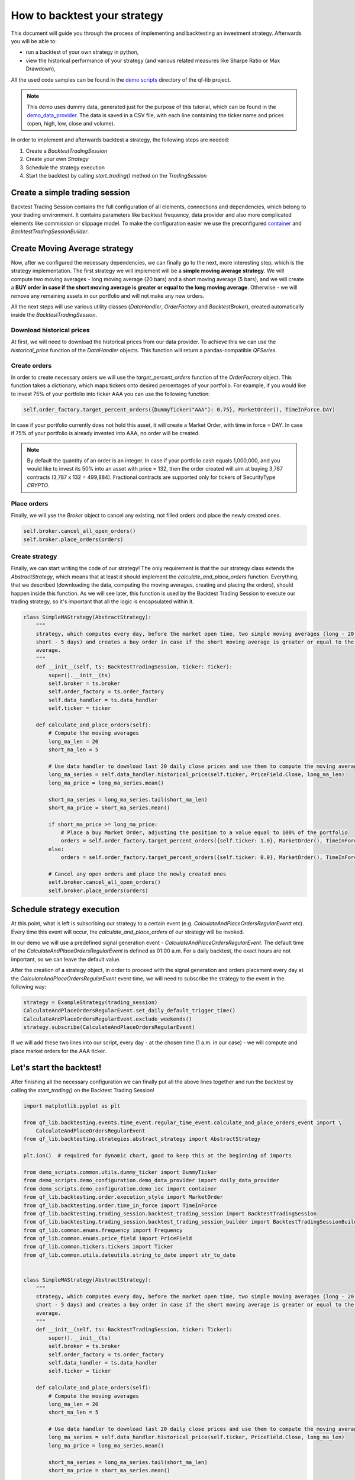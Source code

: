 ###########################################
How to backtest your strategy
###########################################

This document will guide you through the process of implementing and backtesting an investment strategy. Afterwards you will be able to:

* run a backtest of your own strategy in python,
* view the historical performance of your strategy (and various related measures like Sharpe Ratio or Max Drawdown),

All the used code samples can be found in the `demo scripts`_ directory of the qf-lib project.

.. _demo scripts: https://github.com/quarkfin/qf-lib/tree/master/demo_scripts


.. note::
    This demo uses dummy data, generated just for the purpose of this tutorial, which can be found in the
    `demo_data_provider`_.  The data is saved in a CSV file, with each line containing the ticker name and prices
    (open, high, low, close and volume).

    .. _demo_data_provider: https://github.com/quarkfin/qf-lib/blob/master/demo_scripts/demo_configuration/demo_data_provider.py

In order to implement and afterwards backtest a strategy, the following steps are needed:

1. Create a `BacktestTradingSession`
2. Create your own `Strategy`
3. Schedule the strategy execution
4. Start the backtest by calling `start_trading()` method on the `TradingSession`

**********************************
Create a simple trading session
**********************************

Backtest Trading Session contains the full configuration of all elements, connections and dependencies, which belong to your
trading environment. It contains parameters like backtest frequency, data provider and also more complicated elements like
commission or slippage model. To make the configuration easier we use the preconfigured `container`_ and `BacktestTradingSessionBuilder`.

.. code-block::
    :caption: Backtest a daily strategy for ticker AAA between 01/01/2010 and 01/03/2015

    def main():
        ticker = DummyTicker("AAA")
        start_date = str_to_date("2010-01-01")
        end_date = str_to_date("2015-03-01")

        session_builder = container.resolve(BacktestTradingSessionBuilder)
        session_builder.set_frequency(Frequency.DAILY)
        session_builder.set_data_provider(daily_data_provider)

        ts = session_builder.build(start_date, end_date)

.. code-block::
    :caption: Backtest an intraday strategy for ticker AAA between 01/07/2019 and 08/31/2019

    def main():
        ticker = DummyTicker("AAA")
        start_date = str_to_date("2019-07-01")
        end_date = str_to_date("2019-08-31")

        session_builder = container.resolve(BacktestTradingSessionBuilder)
        session_builder.set_frequency(Frequency.MIN_1)
        session_builder.set_data_provider(intraday_data_provider)
        session_builder.set_market_open_and_close_time(
            {"hour": 0, "minute": 0}, {"hour": 23, "minute": 59})

        ts = session_builder.build(start_date, end_date)

.. _container: https://github.com/quarkfin/qf-lib/blob/master/demo_scripts/demo_configuration/demo_ioc.py


**********************************
Create Moving Average strategy
**********************************

Now, after we configured the necessary dependencies, we can finally go to the next, more interesting step, which is the strategy
implementation. The first strategy we will implement will be a **simple moving average strategy**. We will compute two moving averages -
long moving average (20 bars) and a short moving average (5 bars), and we will create a **BUY order in case if the short moving average
is greater or equal to the long moving average**. Otherwise - we will remove any remaining assets in our portfolio and will not make any new orders.

All the next steps will use various utility classes (`DataHandler`, `OrderFactory` and `BacktestBroker`), created
automatically inside the `BacktestTradingSession`.

Download historical prices
==========================

At first, we will need to download the historical prices from our data provider. To achieve this we can
use the `historical_price` function of the  `DataHandler` objects. This function will return a pandas-compatible `QFSeries`.

.. code-block::
    :caption: Return latest 10 Close prices of AAA

    series = self.data_handler.historical_price(DummyTicker("AAA"), PriceField.Close, 10)


Create orders
===============

In order to create necessary orders we will use the `target_percent_orders` function of the `OrderFactory` object.
This function takes a dictionary, which maps tickers onto desired percentages of your portfolio. For example, if you would like to invest 75% of your portfolio
into ticker AAA you can use the following function:

.. code::

    self.order_factory.target_percent_orders({DummyTicker("AAA"): 0.75}, MarketOrder(), TimeInForce.DAY)

In case if your portfolio currently does not hold this asset, it will create a Market Order, with time in force = DAY.
In case if 75% of your portfolio is already invested into AAA, no order will be created.

.. note::
    By default the quantity of an order is an integer. In case if your portfolio cash equals 1,000,000, and you would like to invest
    its 50% into an asset with price = 132, then the order created will aim at buying 3,787 contracts (3,787 x 132 = 499,884). Fractional
    contracts are supported only for tickers of SecurityType `CRYPTO`.

Place orders
===============

Finally, we will yse the `Broker` object to cancel any existing, not filled orders and place the newly created ones.

.. code-block::

    self.broker.cancel_all_open_orders()
    self.broker.place_orders(orders)


Create strategy
===================

Finally, we can start writing the code of our strategy! The only requirement is that the our strategy class extends the `AbstractStrategy`,
which means that at least it should implement the `calculate_and_place_orders` function. Everything, that we described (downloading the data, computing the moving averages, creating and placing the orders), should happen inside this function. As we will see later, this function
is used by the Backtest Trading Session to execute our trading strategy, so it's important that all the logic is encapsulated within it.

.. code-block::

    class SimpleMAStrategy(AbstractStrategy):
        """
        strategy, which computes every day, before the market open time, two simple moving averages (long - 20 days,
        short - 5 days) and creates a buy order in case if the short moving average is greater or equal to the long moving
        average.
        """
        def __init__(self, ts: BacktestTradingSession, ticker: Ticker):
            super().__init__(ts)
            self.broker = ts.broker
            self.order_factory = ts.order_factory
            self.data_handler = ts.data_handler
            self.ticker = ticker

        def calculate_and_place_orders(self):
            # Compute the moving averages
            long_ma_len = 20
            short_ma_len = 5

            # Use data handler to download last 20 daily close prices and use them to compute the moving averages
            long_ma_series = self.data_handler.historical_price(self.ticker, PriceField.Close, long_ma_len)
            long_ma_price = long_ma_series.mean()

            short_ma_series = long_ma_series.tail(short_ma_len)
            short_ma_price = short_ma_series.mean()

            if short_ma_price >= long_ma_price:
                # Place a buy Market Order, adjusting the position to a value equal to 100% of the portfolio
                orders = self.order_factory.target_percent_orders({self.ticker: 1.0}, MarketOrder(), TimeInForce.DAY)
            else:
                orders = self.order_factory.target_percent_orders({self.ticker: 0.0}, MarketOrder(), TimeInForce.DAY)

            # Cancel any open orders and place the newly created ones
            self.broker.cancel_all_open_orders()
            self.broker.place_orders(orders)

**********************************
Schedule strategy execution
**********************************

At this point, what is left is subscribing our strategy to a certain event (e.g. `CalculateAndPlaceOrdersRegularEventt` etc).
Every time this event will occur, the `calculate_and_place_orders` of our strategy will be invoked.

In our demo  we will use a predefined signal generation event  - `CalculateAndPlaceOrdersRegularEvent`. The default time of the
`CalculateAndPlaceOrdersRegularEvent` is defined as 01:00 a.m. For a daily backtest, the exact hours
are not important, so we can leave the default value.

After the creation of a strategy object, in order to proceed with the signal generation and orders placement
every day at the `CalculateAndPlaceOrdersRegularEvent` event time, we will need to subscribe the strategy to the event
in the following way:

.. code::

    strategy = ExampleStrategy(trading_session)
    CalculateAndPlaceOrdersRegularEvent.set_daily_default_trigger_time()
    CalculateAndPlaceOrdersRegularEvent.exclude_weekends()
    strategy.subscribe(CalculateAndPlaceOrdersRegularEvent)

If we will add these two lines into our script, every day - at the chosen time (1 a.m. in our case) - we will compute
and place market orders for the AAA ticker.

**********************************
Let's start the backtest!
**********************************

After finishing all the necessary configuration we can finally put all the above lines together and run the backtest by calling
the `start_trading()` on the Backtest Trading Session!

.. code-block::

    import matplotlib.pyplot as plt

    from qf_lib.backtesting.events.time_event.regular_time_event.calculate_and_place_orders_event import \
        CalculateAndPlaceOrdersRegularEvent
    from qf_lib.backtesting.strategies.abstract_strategy import AbstractStrategy

    plt.ion()  # required for dynamic chart, good to keep this at the beginning of imports

    from demo_scripts.common.utils.dummy_ticker import DummyTicker
    from demo_scripts.demo_configuration.demo_data_provider import daily_data_provider
    from demo_scripts.demo_configuration.demo_ioc import container
    from qf_lib.backtesting.order.execution_style import MarketOrder
    from qf_lib.backtesting.order.time_in_force import TimeInForce
    from qf_lib.backtesting.trading_session.backtest_trading_session import BacktestTradingSession
    from qf_lib.backtesting.trading_session.backtest_trading_session_builder import BacktestTradingSessionBuilder
    from qf_lib.common.enums.frequency import Frequency
    from qf_lib.common.enums.price_field import PriceField
    from qf_lib.common.tickers.tickers import Ticker
    from qf_lib.common.utils.dateutils.string_to_date import str_to_date


    class SimpleMAStrategy(AbstractStrategy):
        """
        strategy, which computes every day, before the market open time, two simple moving averages (long - 20 days,
        short - 5 days) and creates a buy order in case if the short moving average is greater or equal to the long moving
        average.
        """
        def __init__(self, ts: BacktestTradingSession, ticker: Ticker):
            super().__init__(ts)
            self.broker = ts.broker
            self.order_factory = ts.order_factory
            self.data_handler = ts.data_handler
            self.ticker = ticker

        def calculate_and_place_orders(self):
            # Compute the moving averages
            long_ma_len = 20
            short_ma_len = 5

            # Use data handler to download last 20 daily close prices and use them to compute the moving averages
            long_ma_series = self.data_handler.historical_price(self.ticker, PriceField.Close, long_ma_len)
            long_ma_price = long_ma_series.mean()

            short_ma_series = long_ma_series.tail(short_ma_len)
            short_ma_price = short_ma_series.mean()

            if short_ma_price >= long_ma_price:
                # Place a buy Market Order, adjusting the position to a value equal to 100% of the portfolio
                orders = self.order_factory.target_percent_orders({self.ticker: 1.0}, MarketOrder(), TimeInForce.DAY)
            else:
                orders = self.order_factory.target_percent_orders({self.ticker: 0.0}, MarketOrder(), TimeInForce.DAY)

            # Cancel any open orders and place the newly created ones
            self.broker.cancel_all_open_orders()
            self.broker.place_orders(orders)


    def main():
        # settings
        backtest_name = 'Simple MA Strategy Demo'
        start_date = str_to_date("2010-01-01")
        end_date = str_to_date("2015-03-01")
        ticker = DummyTicker("AAA")

        # configuration
        session_builder = container.resolve(BacktestTradingSessionBuilder)
        session_builder.set_frequency(Frequency.DAILY)
        session_builder.set_backtest_name(backtest_name)
        session_builder.set_data_provider(daily_data_provider)

        ts = session_builder.build(start_date, end_date)

        strategy = SimpleMAStrategy(ts, ticker)
        CalculateAndPlaceOrdersRegularEvent.set_daily_default_trigger_time()
        CalculateAndPlaceOrdersRegularEvent.exclude_weekends()
        strategy.subscribe(CalculateAndPlaceOrdersRegularEvent)

        ts.start_trading()

**********************************
I run the backtest. What now?
**********************************

If you used the above linked code, along with all the imports, you should have been able to see a dynamic chart,
presenting the performance of your strategy:

.. image:: images/interactive_chart.png

Additionally, you should be able to see the following output in the console, after your backtest finishes:

.. code::

                             Simple MA Strategy Demo
    Start Date                         2010-01-02
    End Date                           2015-03-01
    Total Return                            20.69 %
    Annualised Return                        3.71 %
    Annualised Volatility                    5.91 %
    Annualised Upside Vol.                   6.04 %
    Annualised Downside Vol.                 5.85 %
    Sharpe Ratio                             0.62
    Omega Ratio                              1.12
    Calmar Ratio                             0.43
    Gain to Pain Ratio                       0.53
    Sorino Ratio                             0.63
    5% CVaR                                 -0.94 %
    Annualised 5% CVaR                     -13.89 %
    Max Drawdown                             8.70 %
    Avg Drawdown                             3.59 %
    Avg Drawdown Duration                   69.85 days
    Best Return                              2.18 %
    Worst Return                            -2.61 %
    Avg Positive Return                      0.47 %
    Avg Negative Return                     -0.43 %
    Skewness                                 0.13
    No. of daily samples                     1885

Probably now you're wondering where to find more details regarding the performance of your strategy. If you didn't change
the `demo_settings.json`, you should be able to find `output/backtesting` directory in the root of your project.
Inside you will find a directory for each backtest you run, with the backtest name and date of its execution.
By default, after the backtest execution you should be able to access the following files:

* Transactions - CSV file containing a list of all fills that were created within your backtests
* Config - YAML file containing all configuration details, which you have added to the backtest trading session
* Portfolio Analysis Sheet  - document with many details related to the performance of assets, number and concertation of assets in the portfolio over time etc.
* Tearsheet - summary of the whole backtest
* Timeseries - timeseries of your portfolio
* Trades Analysis Sheet - trade related details (e.g. number of long / short trades, avergare trade duration, average trade return, best trade return etc)

